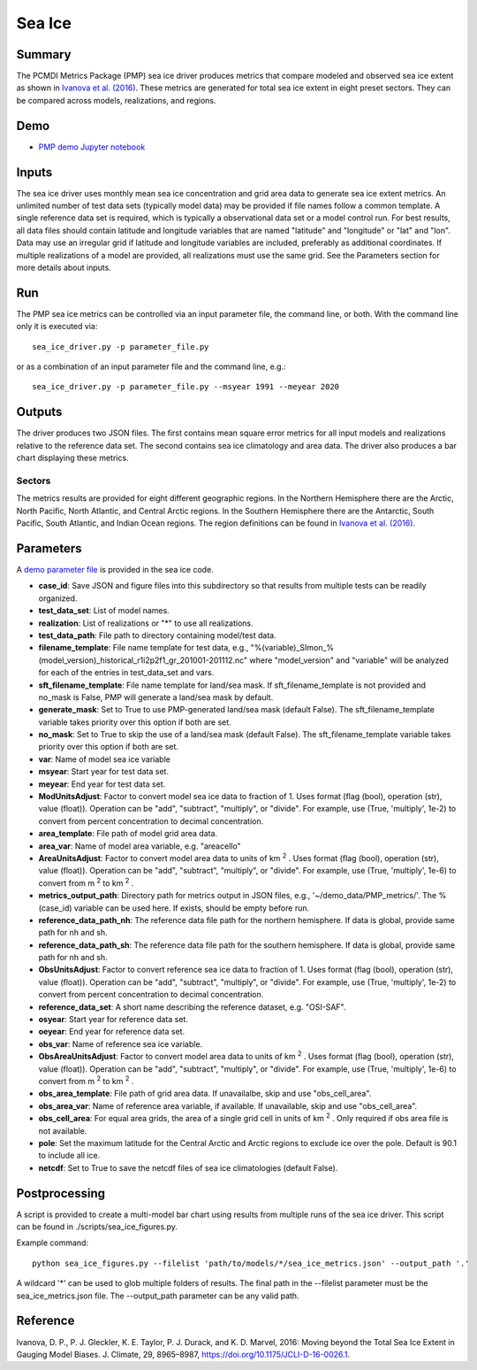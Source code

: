 .. title:: PMP Sea Ice


*****************
Sea Ice
*****************

Summary
========
The PCMDI Metrics Package (PMP) sea ice driver produces metrics that compare modeled and observed sea ice extent as shown in `Ivanova et al. (2016)`_. These metrics are generated for total sea ice extent in eight preset sectors. They can be compared across models, realizations, and regions.

Demo
=====
* `PMP demo Jupyter notebook`_

.. _PMP demo Jupyter notebook: examples/Demo_9_seaIceExtent_ivanova.html

Inputs
======
The sea ice driver uses monthly mean sea ice concentration and grid area data to generate sea ice extent metrics. An unlimited number of test data sets (typically model data) may be provided if file names follow a common template. A single reference data set is required, which is typically a observational data set or a model control run. For best results, all data files should contain latitude and longitude variables that are named "latitude" and "longitude" or "lat" and "lon". Data may use an irregular grid if latitude and longitude variables are included, preferably as additional coordinates. If multiple realizations of a model are provided, all realizations must use the same grid. See the Parameters section for more details about inputs.

Run
====
The PMP sea ice metrics can be controlled via an input parameter file, the command line, or both. With the command line only it is executed via: ::

    sea_ice_driver.py -p parameter_file.py

or as a combination of an input parameter file and the command line, e.g.: ::

    sea_ice_driver.py -p parameter_file.py --msyear 1991 --meyear 2020

Outputs
=======
The driver produces two JSON files. The first contains mean square error metrics for all input models and realizations relative to the reference data set. The second contains sea ice climatology and area data. The driver also produces a bar chart displaying these metrics.

Sectors
########
The metrics results are provided for eight different geographic regions. In the Northern Hemisphere there are the Arctic, North Pacific, North Atlantic, and Central Arctic regions. In the Southern Hemisphere there are the Antarctic, South Pacific, South Atlantic, and Indian Ocean regions. The region definitions can be found in `Ivanova et al. (2016)`_.

.. _Ivanova et al. (2016): https://doi.org/10.1175/JCLI-D-16-0026.1

Parameters
==========
A `demo parameter file`_ is provided in the sea ice code.  

.. _demo parameter file: https://github.com/PCMDI/pcmdi_metrics/blob/405_sic_ao/pcmdi_metrics/sea_ice/param/parameter_file.py
  
* **case_id**: Save JSON and figure files into this subdirectory so that results from multiple tests can be readily organized.
* **test_data_set**: List of model names.
* **realization**: List of realizations or "*" to use all realizations.
* **test_data_path**: File path to directory containing model/test data.
* **filename_template**: File name template for test data, e.g., "%(variable)_SImon_%(model_version)_historical_r1i2p2f1_gr_201001-201112.nc" where "model_version" and "variable" will be analyzed for each of the entries in test_data_set and vars.
* **sft_filename_template**: File name template for land/sea mask. If sft_filename_template is not provided and no_mask is False, PMP will generate a land/sea mask by default.
* **generate_mask**: Set to True to use PMP-generated land/sea mask (default False). The sft_filename_template variable takes priority over this option if both are set.
* **no_mask**: Set to True to skip the use of a land/sea mask (default False). The sft_filename_template variable takes priority over this option if both are set.
* **var**: Name of model sea ice variable
* **msyear**: Start year for test data set.
* **meyear**: End year for test data set.
* **ModUnitsAdjust**: Factor to convert model sea ice data to fraction of 1. Uses format (flag (bool), operation (str), value (float)). Operation can be "add", "subtract", "multiply", or "divide". For example, use (True, 'multiply', 1e-2) to convert from percent concentration to decimal concentration.
* **area_template**: File path of model grid area data.
* **area_var**: Name of model area variable, e.g. "areacello"
* **AreaUnitsAdjust**: Factor to convert model area data to units of km :sup:`2` . Uses format (flag (bool), operation (str), value (float)). Operation can be "add", "subtract", "multiply", or "divide". For example, use (True, 'multiply', 1e-6) to convert from m :sup:`2`  to km :sup:`2` .
* **metrics_output_path**: Directory path for metrics output in JSON files, e.g., '~/demo_data/PMP_metrics/'. The %(case_id) variable can be used here. If exists, should be empty before run.
* **reference_data_path_nh**: The reference data file path for the northern hemisphere. If data is global, provide same path for nh and sh.
* **reference_data_path_sh**: The reference data file path for the southern hemisphere. If data is global, provide same path for nh and sh.
* **ObsUnitsAdjust**: Factor to convert reference sea ice data to fraction of 1. Uses format (flag (bool), operation (str), value (float)). Operation can be "add", "subtract", "multiply", or "divide". For example, use (True, 'multiply', 1e-2) to convert from percent concentration to decimal concentration.
* **reference_data_set**: A short name describing the reference dataset, e.g. "OSI-SAF".
* **osyear**: Start year for reference data set.
* **oeyear**: End year for reference data set.
* **obs_var**: Name of reference sea ice variable.
* **ObsAreaUnitsAdjust**: Factor to convert model area data to units of km :sup:`2` . Uses format (flag (bool), operation (str), value (float)). Operation can be "add", "subtract", "multiply", or "divide". For example, use (True, 'multiply', 1e-6) to convert from m :sup:`2`  to km :sup:`2` .
* **obs_area_template**: File path of grid area data. If unavailalbe, skip and use "obs_cell_area".
* **obs_area_var**: Name of reference area variable, if available. If unavailable, skip and use "obs_cell_area".
* **obs_cell_area**: For equal area grids, the area of a single grid cell in units of km :sup:`2` . Only required if obs area file is not available.
* **pole**: Set the maximum latitude for the Central Arctic and Arctic regions to exclude ice over the pole. Default is 90.1 to include all ice.
* **netcdf**: Set to True to save the netcdf files of sea ice climatologies (default False).

Postprocessing
==============

A script is provided to create a multi-model bar chart using results from multiple runs of the sea ice driver. This script can be found in ./scripts/sea_ice_figures.py. 

Example command: ::

    python sea_ice_figures.py --filelist 'path/to/models/*/sea_ice_metrics.json' --output_path '.'


A wildcard '*' can be used to glob multiple folders of results. The final path in the --filelist parameter must be the sea_ice_metrics.json file. The --output_path parameter can be any valid path.

Reference
=========
Ivanova, D. P., P. J. Gleckler, K. E. Taylor, P. J. Durack, and K. D. Marvel, 2016: Moving beyond the Total Sea Ice Extent in Gauging Model Biases. J. Climate, 29, 8965–8987, https://doi.org/10.1175/JCLI-D-16-0026.1. 
